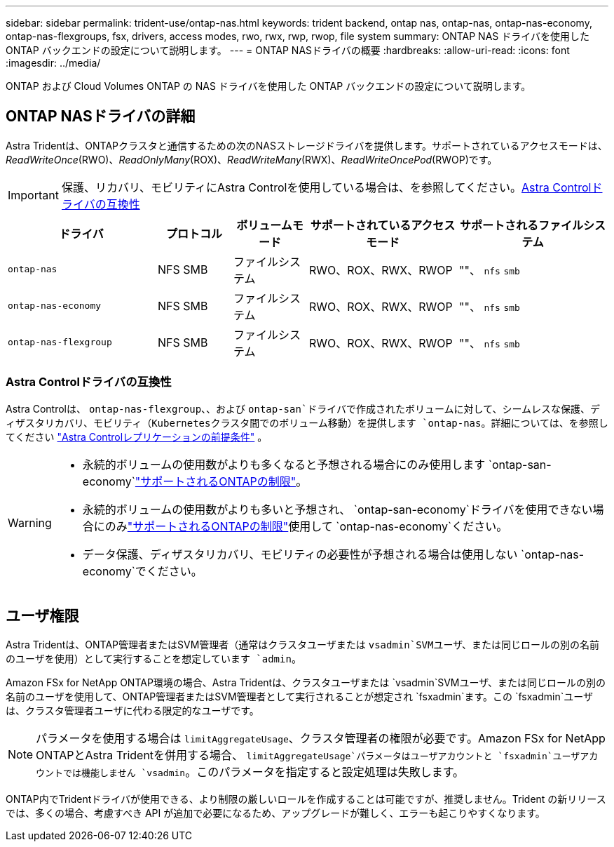 ---
sidebar: sidebar 
permalink: trident-use/ontap-nas.html 
keywords: trident backend, ontap nas, ontap-nas, ontap-nas-economy, ontap-nas-flexgroups, fsx, drivers, access modes, rwo, rwx, rwp, rwop, file system 
summary: ONTAP NAS ドライバを使用した ONTAP バックエンドの設定について説明します。 
---
= ONTAP NASドライバの概要
:hardbreaks:
:allow-uri-read: 
:icons: font
:imagesdir: ../media/


[role="lead"]
ONTAP および Cloud Volumes ONTAP の NAS ドライバを使用した ONTAP バックエンドの設定について説明します。



== ONTAP NASドライバの詳細

Astra Tridentは、ONTAPクラスタと通信するための次のNASストレージドライバを提供します。サポートされているアクセスモードは、_ReadWriteOnce_(RWO)、_ReadOnlyMany_(ROX)、_ReadWriteMany_(RWX)、_ReadWriteOncePod_(RWOP)です。


IMPORTANT: 保護、リカバリ、モビリティにAstra Controlを使用している場合は、を参照してください。<<Astra Controlドライバの互換性>>

[cols="2, 1, 1, 2, 2"]
|===
| ドライバ | プロトコル | ボリュームモード | サポートされているアクセスモード | サポートされるファイルシステム 


| `ontap-nas`  a| 
NFS SMB
 a| 
ファイルシステム
 a| 
RWO、ROX、RWX、RWOP
 a| 
""、 `nfs` `smb`



| `ontap-nas-economy`  a| 
NFS SMB
 a| 
ファイルシステム
 a| 
RWO、ROX、RWX、RWOP
 a| 
""、 `nfs` `smb`



| `ontap-nas-flexgroup`  a| 
NFS SMB
 a| 
ファイルシステム
 a| 
RWO、ROX、RWX、RWOP
 a| 
""、 `nfs` `smb`

|===


=== Astra Controlドライバの互換性

Astra Controlは、 `ontap-nas-flexgroup`、、および `ontap-san`ドライバで作成されたボリュームに対して、シームレスな保護、ディザスタリカバリ、モビリティ（Kubernetesクラスタ間でのボリューム移動）を提供します `ontap-nas`。詳細については、を参照してください link:https://docs.netapp.com/us-en/astra-control-center/use/replicate_snapmirror.html#replication-prerequisites["Astra Controlレプリケーションの前提条件"^] 。

[WARNING]
====
* 永続的ボリュームの使用数がよりも多くなると予想される場合にのみ使用します `ontap-san-economy`link:https://docs.netapp.com/us-en/ontap/volumes/storage-limits-reference.html["サポートされるONTAPの制限"^]。
* 永続的ボリュームの使用数がよりも多いと予想され、 `ontap-san-economy`ドライバを使用できない場合にのみlink:https://docs.netapp.com/us-en/ontap/volumes/storage-limits-reference.html["サポートされるONTAPの制限"^]使用して `ontap-nas-economy`ください。
* データ保護、ディザスタリカバリ、モビリティの必要性が予想される場合は使用しない `ontap-nas-economy`でください。


====


== ユーザ権限

Astra Tridentは、ONTAP管理者またはSVM管理者（通常はクラスタユーザまたは `vsadmin`SVMユーザ、または同じロールの別の名前のユーザを使用）として実行することを想定しています `admin`。

Amazon FSx for NetApp ONTAP環境の場合、Astra Tridentは、クラスタユーザまたは `vsadmin`SVMユーザ、または同じロールの別の名前のユーザを使用して、ONTAP管理者またはSVM管理者として実行されることが想定され `fsxadmin`ます。この `fsxadmin`ユーザは、クラスタ管理者ユーザに代わる限定的なユーザです。


NOTE: パラメータを使用する場合は `limitAggregateUsage`、クラスタ管理者の権限が必要です。Amazon FSx for NetApp ONTAPとAstra Tridentを併用する場合、 `limitAggregateUsage`パラメータはユーザアカウントと `fsxadmin`ユーザアカウントでは機能しません `vsadmin`。このパラメータを指定すると設定処理は失敗します。

ONTAP内でTridentドライバが使用できる、より制限の厳しいロールを作成することは可能ですが、推奨しません。Trident の新リリースでは、多くの場合、考慮すべき API が追加で必要になるため、アップグレードが難しく、エラーも起こりやすくなります。
